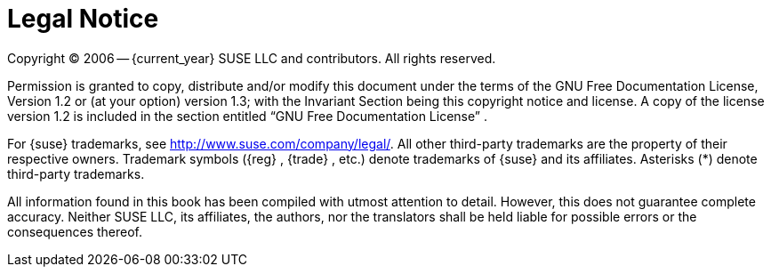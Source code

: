 
= Legal Notice
:imagesdir: ./images


Copyright (C)
2006 -- {current_year}
SUSE LLC and contributors.
All rights reserved.

Permission is granted to copy, distribute and/or modify this document under the terms of the GNU Free Documentation License, Version 1.2 or (at your option) version 1.3; with the Invariant Section being this copyright notice and license.
A copy of the license version 1.2 is included in the section entitled "`GNU Free Documentation License`"
.

For {suse}
trademarks, see http://www.suse.com/company/legal/.
All other third-party trademarks are the property of their respective owners.
Trademark symbols ({reg}
, {trade}
, etc.) denote trademarks of {suse}
 and its affiliates.
Asterisks (*) denote third-party trademarks.

All information found in this book has been compiled with utmost attention to detail.
However, this does not guarantee complete accuracy.
Neither SUSE LLC, its affiliates, the authors, nor the translators shall be held liable for possible errors or the consequences thereof.
